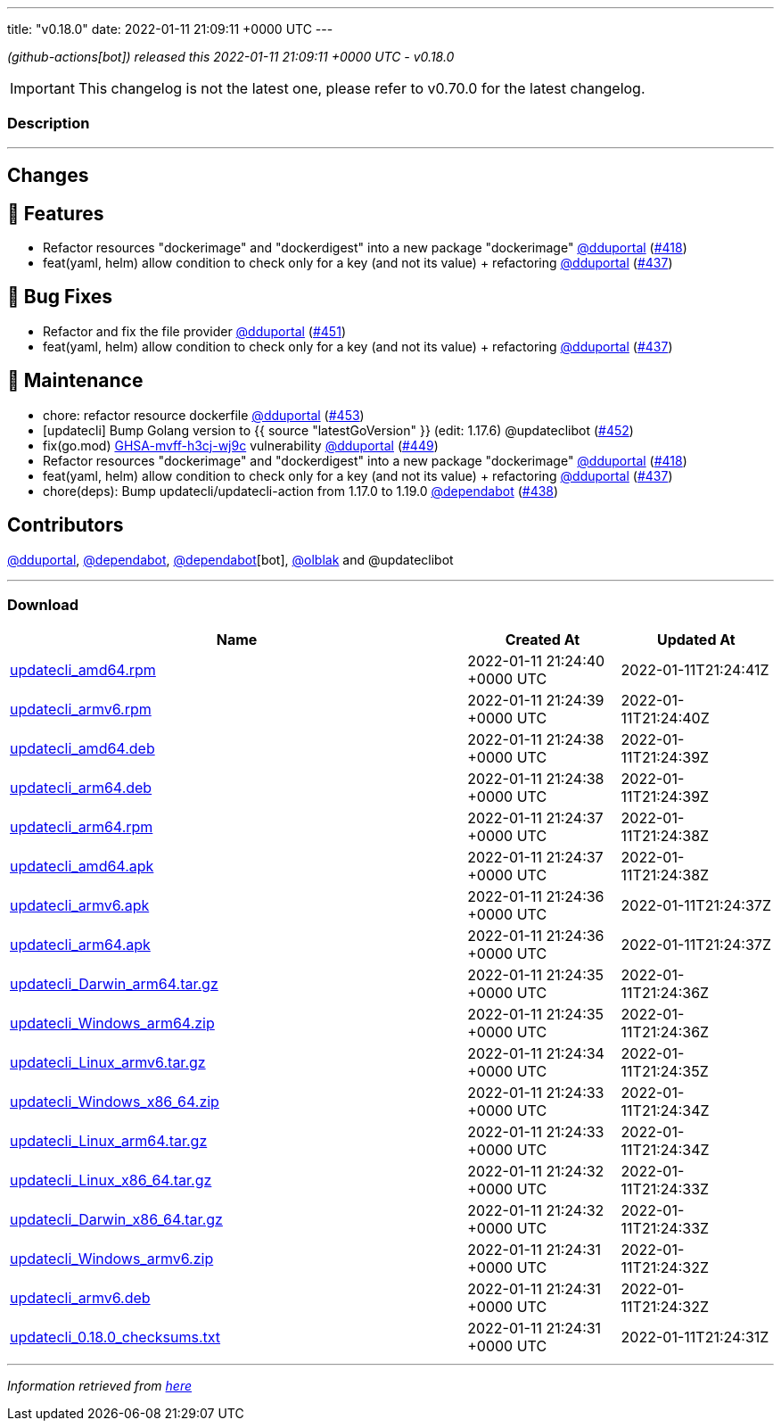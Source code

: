 ---
title: "v0.18.0"
date: 2022-01-11 21:09:11 +0000 UTC
---
// Disclaimer: this file is generated, do not edit it manually.


__ (github-actions[bot]) released this 2022-01-11 21:09:11 +0000 UTC - v0.18.0__



IMPORTANT: This changelog is not the latest one, please refer to v0.70.0 for the latest changelog.


=== Description

---

++++

<h2>Changes</h2>
<h2>🚀 Features</h2>
<ul>
<li>Refactor resources "dockerimage" and "dockerdigest" into a new package "dockerimage" <a class="user-mention notranslate" data-hovercard-type="user" data-hovercard-url="/users/dduportal/hovercard" data-octo-click="hovercard-link-click" data-octo-dimensions="link_type:self" href="https://github.com/dduportal">@dduportal</a> (<a class="issue-link js-issue-link" data-error-text="Failed to load title" data-id="1081322575" data-permission-text="Title is private" data-url="https://github.com/updatecli/updatecli/issues/418" data-hovercard-type="pull_request" data-hovercard-url="/updatecli/updatecli/pull/418/hovercard" href="https://github.com/updatecli/updatecli/pull/418">#418</a>)</li>
<li>feat(yaml, helm) allow condition to check only for a key (and not its value) + refactoring <a class="user-mention notranslate" data-hovercard-type="user" data-hovercard-url="/users/dduportal/hovercard" data-octo-click="hovercard-link-click" data-octo-dimensions="link_type:self" href="https://github.com/dduportal">@dduportal</a> (<a class="issue-link js-issue-link" data-error-text="Failed to load title" data-id="1092114063" data-permission-text="Title is private" data-url="https://github.com/updatecli/updatecli/issues/437" data-hovercard-type="pull_request" data-hovercard-url="/updatecli/updatecli/pull/437/hovercard" href="https://github.com/updatecli/updatecli/pull/437">#437</a>)</li>
</ul>
<h2>🐛 Bug Fixes</h2>
<ul>
<li>Refactor and fix the file provider <a class="user-mention notranslate" data-hovercard-type="user" data-hovercard-url="/users/dduportal/hovercard" data-octo-click="hovercard-link-click" data-octo-dimensions="link_type:self" href="https://github.com/dduportal">@dduportal</a> (<a class="issue-link js-issue-link" data-error-text="Failed to load title" data-id="1096926705" data-permission-text="Title is private" data-url="https://github.com/updatecli/updatecli/issues/451" data-hovercard-type="pull_request" data-hovercard-url="/updatecli/updatecli/pull/451/hovercard" href="https://github.com/updatecli/updatecli/pull/451">#451</a>)</li>
<li>feat(yaml, helm) allow condition to check only for a key (and not its value) + refactoring <a class="user-mention notranslate" data-hovercard-type="user" data-hovercard-url="/users/dduportal/hovercard" data-octo-click="hovercard-link-click" data-octo-dimensions="link_type:self" href="https://github.com/dduportal">@dduportal</a> (<a class="issue-link js-issue-link" data-error-text="Failed to load title" data-id="1092114063" data-permission-text="Title is private" data-url="https://github.com/updatecli/updatecli/issues/437" data-hovercard-type="pull_request" data-hovercard-url="/updatecli/updatecli/pull/437/hovercard" href="https://github.com/updatecli/updatecli/pull/437">#437</a>)</li>
</ul>
<h2>🧰 Maintenance</h2>
<ul>
<li>chore: refactor resource dockerfile <a class="user-mention notranslate" data-hovercard-type="user" data-hovercard-url="/users/dduportal/hovercard" data-octo-click="hovercard-link-click" data-octo-dimensions="link_type:self" href="https://github.com/dduportal">@dduportal</a> (<a class="issue-link js-issue-link" data-error-text="Failed to load title" data-id="1097179019" data-permission-text="Title is private" data-url="https://github.com/updatecli/updatecli/issues/453" data-hovercard-type="pull_request" data-hovercard-url="/updatecli/updatecli/pull/453/hovercard" href="https://github.com/updatecli/updatecli/pull/453">#453</a>)</li>
<li>[updatecli] Bump Golang version to {{ source "latestGoVersion" }} (edit: 1.17.6) @updateclibot (<a class="issue-link js-issue-link" data-error-text="Failed to load title" data-id="1096944502" data-permission-text="Title is private" data-url="https://github.com/updatecli/updatecli/issues/452" data-hovercard-type="pull_request" data-hovercard-url="/updatecli/updatecli/pull/452/hovercard" href="https://github.com/updatecli/updatecli/pull/452">#452</a>)</li>
<li>fix(go.mod) <a title="GHSA-mvff-h3cj-wj9c" data-hovercard-type="advisory" data-hovercard-url="/advisories/GHSA-mvff-h3cj-wj9c/hovercard" href="https://github.com/advisories/GHSA-mvff-h3cj-wj9c">GHSA-mvff-h3cj-wj9c</a> vulnerability <a class="user-mention notranslate" data-hovercard-type="user" data-hovercard-url="/users/dduportal/hovercard" data-octo-click="hovercard-link-click" data-octo-dimensions="link_type:self" href="https://github.com/dduportal">@dduportal</a> (<a class="issue-link js-issue-link" data-error-text="Failed to load title" data-id="1096914917" data-permission-text="Title is private" data-url="https://github.com/updatecli/updatecli/issues/449" data-hovercard-type="pull_request" data-hovercard-url="/updatecli/updatecli/pull/449/hovercard" href="https://github.com/updatecli/updatecli/pull/449">#449</a>)</li>
<li>Refactor resources "dockerimage" and "dockerdigest" into a new package "dockerimage" <a class="user-mention notranslate" data-hovercard-type="user" data-hovercard-url="/users/dduportal/hovercard" data-octo-click="hovercard-link-click" data-octo-dimensions="link_type:self" href="https://github.com/dduportal">@dduportal</a> (<a class="issue-link js-issue-link" data-error-text="Failed to load title" data-id="1081322575" data-permission-text="Title is private" data-url="https://github.com/updatecli/updatecli/issues/418" data-hovercard-type="pull_request" data-hovercard-url="/updatecli/updatecli/pull/418/hovercard" href="https://github.com/updatecli/updatecli/pull/418">#418</a>)</li>
<li>feat(yaml, helm) allow condition to check only for a key (and not its value) + refactoring <a class="user-mention notranslate" data-hovercard-type="user" data-hovercard-url="/users/dduportal/hovercard" data-octo-click="hovercard-link-click" data-octo-dimensions="link_type:self" href="https://github.com/dduportal">@dduportal</a> (<a class="issue-link js-issue-link" data-error-text="Failed to load title" data-id="1092114063" data-permission-text="Title is private" data-url="https://github.com/updatecli/updatecli/issues/437" data-hovercard-type="pull_request" data-hovercard-url="/updatecli/updatecli/pull/437/hovercard" href="https://github.com/updatecli/updatecli/pull/437">#437</a>)</li>
<li>chore(deps): Bump updatecli/updatecli-action from 1.17.0 to 1.19.0 <a class="user-mention notranslate" data-hovercard-type="organization" data-hovercard-url="/orgs/dependabot/hovercard" data-octo-click="hovercard-link-click" data-octo-dimensions="link_type:self" href="https://github.com/dependabot">@dependabot</a> (<a class="issue-link js-issue-link" data-error-text="Failed to load title" data-id="1092366440" data-permission-text="Title is private" data-url="https://github.com/updatecli/updatecli/issues/438" data-hovercard-type="pull_request" data-hovercard-url="/updatecli/updatecli/pull/438/hovercard" href="https://github.com/updatecli/updatecli/pull/438">#438</a>)</li>
</ul>
<h2>Contributors</h2>
<p><a class="user-mention notranslate" data-hovercard-type="user" data-hovercard-url="/users/dduportal/hovercard" data-octo-click="hovercard-link-click" data-octo-dimensions="link_type:self" href="https://github.com/dduportal">@dduportal</a>, <a class="user-mention notranslate" data-hovercard-type="organization" data-hovercard-url="/orgs/dependabot/hovercard" data-octo-click="hovercard-link-click" data-octo-dimensions="link_type:self" href="https://github.com/dependabot">@dependabot</a>, <a class="user-mention notranslate" data-hovercard-type="organization" data-hovercard-url="/orgs/dependabot/hovercard" data-octo-click="hovercard-link-click" data-octo-dimensions="link_type:self" href="https://github.com/dependabot">@dependabot</a>[bot], <a class="user-mention notranslate" data-hovercard-type="user" data-hovercard-url="/users/olblak/hovercard" data-octo-click="hovercard-link-click" data-octo-dimensions="link_type:self" href="https://github.com/olblak">@olblak</a> and @updateclibot</p>

++++

---



=== Download

[cols="3,1,1" options="header" frame="all" grid="rows"]
|===
| Name | Created At | Updated At

| link:https://github.com/updatecli/updatecli/releases/download/v0.18.0/updatecli_amd64.rpm[updatecli_amd64.rpm] | 2022-01-11 21:24:40 +0000 UTC | 2022-01-11T21:24:41Z

| link:https://github.com/updatecli/updatecli/releases/download/v0.18.0/updatecli_armv6.rpm[updatecli_armv6.rpm] | 2022-01-11 21:24:39 +0000 UTC | 2022-01-11T21:24:40Z

| link:https://github.com/updatecli/updatecli/releases/download/v0.18.0/updatecli_amd64.deb[updatecli_amd64.deb] | 2022-01-11 21:24:38 +0000 UTC | 2022-01-11T21:24:39Z

| link:https://github.com/updatecli/updatecli/releases/download/v0.18.0/updatecli_arm64.deb[updatecli_arm64.deb] | 2022-01-11 21:24:38 +0000 UTC | 2022-01-11T21:24:39Z

| link:https://github.com/updatecli/updatecli/releases/download/v0.18.0/updatecli_arm64.rpm[updatecli_arm64.rpm] | 2022-01-11 21:24:37 +0000 UTC | 2022-01-11T21:24:38Z

| link:https://github.com/updatecli/updatecli/releases/download/v0.18.0/updatecli_amd64.apk[updatecli_amd64.apk] | 2022-01-11 21:24:37 +0000 UTC | 2022-01-11T21:24:38Z

| link:https://github.com/updatecli/updatecli/releases/download/v0.18.0/updatecli_armv6.apk[updatecli_armv6.apk] | 2022-01-11 21:24:36 +0000 UTC | 2022-01-11T21:24:37Z

| link:https://github.com/updatecli/updatecli/releases/download/v0.18.0/updatecli_arm64.apk[updatecli_arm64.apk] | 2022-01-11 21:24:36 +0000 UTC | 2022-01-11T21:24:37Z

| link:https://github.com/updatecli/updatecli/releases/download/v0.18.0/updatecli_Darwin_arm64.tar.gz[updatecli_Darwin_arm64.tar.gz] | 2022-01-11 21:24:35 +0000 UTC | 2022-01-11T21:24:36Z

| link:https://github.com/updatecli/updatecli/releases/download/v0.18.0/updatecli_Windows_arm64.zip[updatecli_Windows_arm64.zip] | 2022-01-11 21:24:35 +0000 UTC | 2022-01-11T21:24:36Z

| link:https://github.com/updatecli/updatecli/releases/download/v0.18.0/updatecli_Linux_armv6.tar.gz[updatecli_Linux_armv6.tar.gz] | 2022-01-11 21:24:34 +0000 UTC | 2022-01-11T21:24:35Z

| link:https://github.com/updatecli/updatecli/releases/download/v0.18.0/updatecli_Windows_x86_64.zip[updatecli_Windows_x86_64.zip] | 2022-01-11 21:24:33 +0000 UTC | 2022-01-11T21:24:34Z

| link:https://github.com/updatecli/updatecli/releases/download/v0.18.0/updatecli_Linux_arm64.tar.gz[updatecli_Linux_arm64.tar.gz] | 2022-01-11 21:24:33 +0000 UTC | 2022-01-11T21:24:34Z

| link:https://github.com/updatecli/updatecli/releases/download/v0.18.0/updatecli_Linux_x86_64.tar.gz[updatecli_Linux_x86_64.tar.gz] | 2022-01-11 21:24:32 +0000 UTC | 2022-01-11T21:24:33Z

| link:https://github.com/updatecli/updatecli/releases/download/v0.18.0/updatecli_Darwin_x86_64.tar.gz[updatecli_Darwin_x86_64.tar.gz] | 2022-01-11 21:24:32 +0000 UTC | 2022-01-11T21:24:33Z

| link:https://github.com/updatecli/updatecli/releases/download/v0.18.0/updatecli_Windows_armv6.zip[updatecli_Windows_armv6.zip] | 2022-01-11 21:24:31 +0000 UTC | 2022-01-11T21:24:32Z

| link:https://github.com/updatecli/updatecli/releases/download/v0.18.0/updatecli_armv6.deb[updatecli_armv6.deb] | 2022-01-11 21:24:31 +0000 UTC | 2022-01-11T21:24:32Z

| link:https://github.com/updatecli/updatecli/releases/download/v0.18.0/updatecli_0.18.0_checksums.txt[updatecli_0.18.0_checksums.txt] | 2022-01-11 21:24:31 +0000 UTC | 2022-01-11T21:24:31Z

|===


---

__Information retrieved from link:https://github.com/updatecli/updatecli/releases/tag/v0.18.0[here]__

